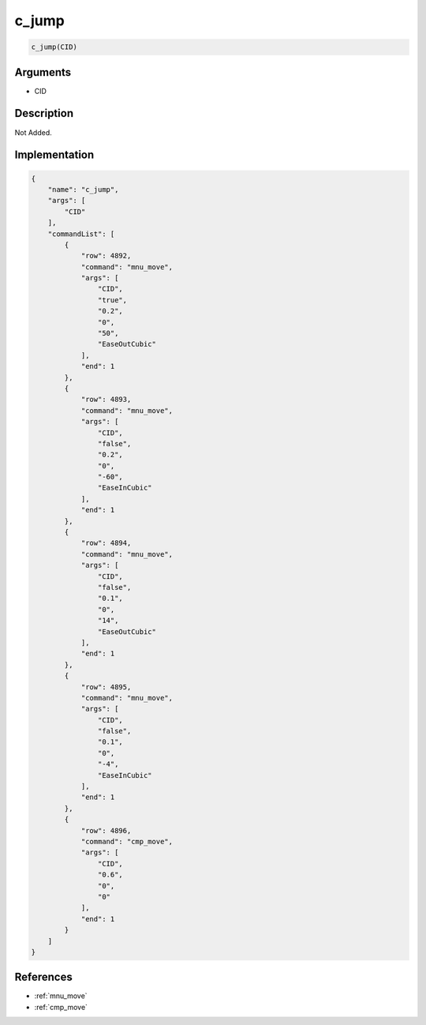 .. _c_jump:

c_jump
========================

.. code-block:: text

	c_jump(CID)


Arguments
------------

* CID

Description
-------------

Not Added.

Implementation
-------------

.. code-block:: json

	{
	    "name": "c_jump",
	    "args": [
	        "CID"
	    ],
	    "commandList": [
	        {
	            "row": 4892,
	            "command": "mnu_move",
	            "args": [
	                "CID",
	                "true",
	                "0.2",
	                "0",
	                "50",
	                "EaseOutCubic"
	            ],
	            "end": 1
	        },
	        {
	            "row": 4893,
	            "command": "mnu_move",
	            "args": [
	                "CID",
	                "false",
	                "0.2",
	                "0",
	                "-60",
	                "EaseInCubic"
	            ],
	            "end": 1
	        },
	        {
	            "row": 4894,
	            "command": "mnu_move",
	            "args": [
	                "CID",
	                "false",
	                "0.1",
	                "0",
	                "14",
	                "EaseOutCubic"
	            ],
	            "end": 1
	        },
	        {
	            "row": 4895,
	            "command": "mnu_move",
	            "args": [
	                "CID",
	                "false",
	                "0.1",
	                "0",
	                "-4",
	                "EaseInCubic"
	            ],
	            "end": 1
	        },
	        {
	            "row": 4896,
	            "command": "cmp_move",
	            "args": [
	                "CID",
	                "0.6",
	                "0",
	                "0"
	            ],
	            "end": 1
	        }
	    ]
	}

References
-------------
* :ref:`mnu_move`
* :ref:`cmp_move`
